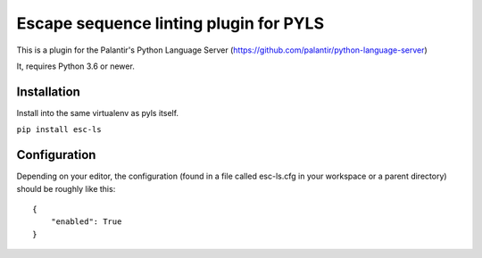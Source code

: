 Escape sequence linting plugin for PYLS
=======================================

.. image:: https://badge.fury.io/py/esc-ls.svg
    :target: https://badge.fury.io/py/esc-ls

.. image:: https://github.com/Richardk2n/esc-ls/workflows/Python%20package/badge.svg?branch=master
    :target: https://github.com/Richardk2n/esc-ls/

This is a plugin for the Palantir's Python Language Server (https://github.com/palantir/python-language-server)

It, requires Python 3.6 or newer.


Installation
------------

Install into the same virtualenv as pyls itself.

``pip install esc-ls``

Configuration
-------------

Depending on your editor, the configuration (found in a file called esc-ls.cfg in your workspace or a parent directory) should be roughly like this:

::

    {
	"enabled": True
    }
